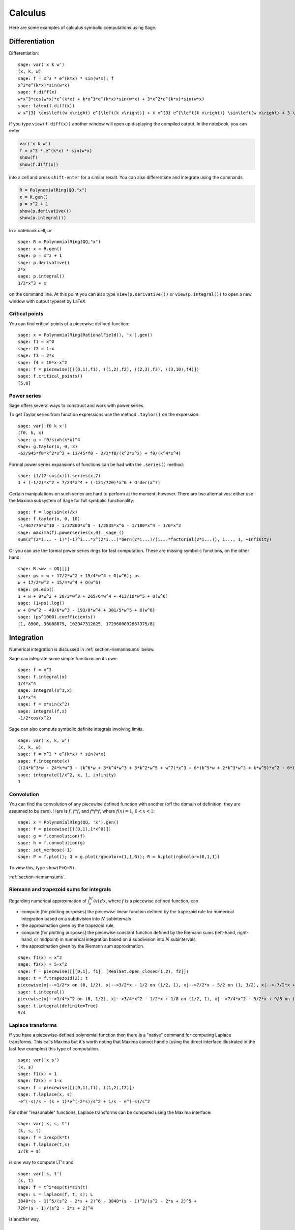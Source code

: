 ********
Calculus
********

Here are some examples of calculus symbolic computations using
Sage.


.. index::
   pair: calculus; differentiation

Differentiation
===============

Differentiation:

::

    sage: var('x k w')
    (x, k, w)
    sage: f = x^3 * e^(k*x) * sin(w*x); f
    x^3*e^(k*x)*sin(w*x)
    sage: f.diff(x)
    w*x^3*cos(w*x)*e^(k*x) + k*x^3*e^(k*x)*sin(w*x) + 3*x^2*e^(k*x)*sin(w*x)
    sage: latex(f.diff(x))
    w x^{3} \cos\left(w x\right) e^{\left(k x\right)} + k x^{3} e^{\left(k x\right)} \sin\left(w x\right) + 3 \, x^{2} e^{\left(k x\right)} \sin\left(w x\right)

If you type ``view(f.diff(x))`` another window will open up
displaying the compiled output. In the notebook, you can enter

.. CODE-BLOCK:: ipython

    var('x k w')
    f = x^3 * e^(k*x) * sin(w*x)
    show(f)
    show(f.diff(x))

into a cell and press ``shift-enter`` for a similar result. You can
also differentiate and integrate using the commands

.. CODE-BLOCK:: ipython

    R = PolynomialRing(QQ,"x")
    x = R.gen()
    p = x^2 + 1
    show(p.derivative())
    show(p.integral())

in a notebook cell, or

::

    sage: R = PolynomialRing(QQ,"x")
    sage: x = R.gen()
    sage: p = x^2 + 1
    sage: p.derivative()
    2*x
    sage: p.integral()
    1/3*x^3 + x

on the command line.  At this point you can also type
``view(p.derivative())`` or ``view(p.integral())`` to open a new
window with output typeset by LaTeX.

.. index::
   pair: calculus; critical points

Critical points
---------------

You can find critical points of a piecewise defined function:

::

    sage: x = PolynomialRing(RationalField(), 'x').gen()
    sage: f1 = x^0
    sage: f2 = 1-x
    sage: f3 = 2*x
    sage: f4 = 10*x-x^2
    sage: f = piecewise([((0,1),f1), ((1,2),f2), ((2,3),f3), ((3,10),f4)])
    sage: f.critical_points()
    [5.0]

.. index:: Taylor series, power series

Power series
------------

Sage offers several ways to construct and work with power series.

To get Taylor series from function expressions use the method
``.taylor()`` on the expression::

    sage: var('f0 k x')
    (f0, k, x)
    sage: g = f0/sinh(k*x)^4
    sage: g.taylor(x, 0, 3)
    -62/945*f0*k^2*x^2 + 11/45*f0 - 2/3*f0/(k^2*x^2) + f0/(k^4*x^4)

Formal power series expansions of functions can be had with the
``.series()`` method::

    sage: (1/(2-cos(x))).series(x,7)
    1 + (-1/2)*x^2 + 7/24*x^4 + (-121/720)*x^6 + Order(x^7)

Certain manipulations on such series are hard to perform at the moment,
however. There are two alternatives: either use the Maxima subsystem of
Sage for full symbolic functionality::

    sage: f = log(sin(x)/x)
    sage: f.taylor(x, 0, 10)
    -1/467775*x^10 - 1/37800*x^8 - 1/2835*x^6 - 1/180*x^4 - 1/6*x^2
    sage: maxima(f).powerseries(x,0)._sage_()
    sum(2^(2*i... - 1)*(-1)^i...*x^(2*i...)*bern(2*i...)/(i...*factorial(2*i...)), i..., 1, +Infinity)

Or you can use the formal power series rings for fast computation.
These are missing symbolic functions, on the other hand::

    sage: R.<w> = QQ[[]]
    sage: ps = w + 17/2*w^2 + 15/4*w^4 + O(w^6); ps
    w + 17/2*w^2 + 15/4*w^4 + O(w^6)
    sage: ps.exp()
    1 + w + 9*w^2 + 26/3*w^3 + 265/6*w^4 + 413/10*w^5 + O(w^6)
    sage: (1+ps).log()
    w + 8*w^2 - 49/6*w^3 - 193/8*w^4 + 301/5*w^5 + O(w^6)
    sage: (ps^1000).coefficients()
    [1, 8500, 36088875, 102047312625, 1729600092867375/8]

.. index::
   pair: calculus; integration

Integration
===========

Numerical integration is discussed in  :ref:`section-riemannsums` below.

Sage can integrate some simple functions on its own:

::

    sage: f = x^3
    sage: f.integral(x)
    1/4*x^4
    sage: integral(x^3,x)
    1/4*x^4
    sage: f = x*sin(x^2)
    sage: integral(f,x)
    -1/2*cos(x^2)

Sage can also compute symbolic definite integrals involving limits.

::

    sage: var('x, k, w')
    (x, k, w)
    sage: f = x^3 * e^(k*x) * sin(w*x)
    sage: f.integrate(x)
    ((24*k^3*w - 24*k*w^3 - (k^6*w + 3*k^4*w^3 + 3*k^2*w^5 + w^7)*x^3 + 6*(k^5*w + 2*k^3*w^3 + k*w^5)*x^2 - 6*(3*k^4*w + 2*k^2*w^3 - w^5)*x)*cos(w*x)*e^(k*x) - (6*k^4 - 36*k^2*w^2 + 6*w^4 - (k^7 + 3*k^5*w^2 + 3*k^3*w^4 + k*w^6)*x^3 + 3*(k^6 + k^4*w^2 - k^2*w^4 - w^6)*x^2 - 6*(k^5 - 2*k^3*w^2 - 3*k*w^4)*x)*e^(k*x)*sin(w*x))/(k^8 + 4*k^6*w^2 + 6*k^4*w^4 + 4*k^2*w^6 + w^8)
    sage: integrate(1/x^2, x, 1, infinity)
    1


.. index: convolution

Convolution
-----------

You can find the convolution of any piecewise defined function with
another (off the domain of definition, they are assumed to be
zero). Here is :math:`f`, :math:`f*f`, and :math:`f*f*f`,
where :math:`f(x)=1`, :math:`0<x<1`:

::

    sage: x = PolynomialRing(QQ, 'x').gen()
    sage: f = piecewise([((0,1),1*x^0)])
    sage: g = f.convolution(f)
    sage: h = f.convolution(g)
    sage: set_verbose(-1)
    sage: P = f.plot(); Q = g.plot(rgbcolor=(1,1,0)); R = h.plot(rgbcolor=(0,1,1))

To view this, type ``show(P+Q+R)``.


:ref:`section-riemannsums`.

Riemann and trapezoid sums for integrals
----------------------------------------

Regarding numerical approximation of :math:`\int_a^bf(x)\, dx`,
where :math:`f` is a piecewise defined function, can


-  compute (for plotting purposes) the piecewise linear function
   defined by the trapezoid rule for numerical integration based on a
   subdivision into :math:`N` subintervals

-  the approximation given by the trapezoid rule,

-  compute (for plotting purposes) the piecewise constant function
   defined by the Riemann sums (left-hand, right-hand, or midpoint) in
   numerical integration based on a subdivision into :math:`N`
   subintervals,

-  the approximation given by the Riemann sum approximation.


::

    sage: f1(x) = x^2
    sage: f2(x) = 5-x^2
    sage: f = piecewise([[[0,1], f1], [RealSet.open_closed(1,2), f2]])
    sage: t = f.trapezoid(2); t
    piecewise(x|-->1/2*x on (0, 1/2), x|-->3/2*x - 1/2 on (1/2, 1), x|-->7/2*x - 5/2 on (1, 3/2), x|-->-7/2*x + 8 on (3/2, 2); x)
    sage: t.integral()
    piecewise(x|-->1/4*x^2 on (0, 1/2), x|-->3/4*x^2 - 1/2*x + 1/8 on (1/2, 1), x|-->7/4*x^2 - 5/2*x + 9/8 on (1, 3/2), x|-->-7/4*x^2 + 8*x - 27/4 on (3/2, 2); x)
    sage: t.integral(definite=True)
    9/4

.. index: Laplace transform

Laplace transforms
------------------

If you have a piecewise-defined polynomial function then there is a
"native" command for computing Laplace transforms. This calls
Maxima but it's worth noting that Maxima cannot handle (using the
direct interface illustrated in the last few examples) this type of
computation.

::

    sage: var('x s')
    (x, s)
    sage: f1(x) = 1
    sage: f2(x) = 1-x
    sage: f = piecewise([((0,1),f1), ((1,2),f2)])
    sage: f.laplace(x, s)
    -e^(-s)/s + (s + 1)*e^(-2*s)/s^2 + 1/s - e^(-s)/s^2

For other "reasonable" functions, Laplace transforms can be
computed using the Maxima interface:

::

    sage: var('k, s, t')
    (k, s, t)
    sage: f = 1/exp(k*t)
    sage: f.laplace(t,s)
    1/(k + s)

is one way to compute LT's and

::

    sage: var('s, t')
    (s, t)
    sage: f = t^5*exp(t)*sin(t)
    sage: L = laplace(f, t, s); L
    3840*(s - 1)^5/(s^2 - 2*s + 2)^6 - 3840*(s - 1)^3/(s^2 - 2*s + 2)^5 +
    720*(s - 1)/(s^2 - 2*s + 2)^4

is another way.

.. index:
   pair: differential equations; solve

Ordinary differential equations
===============================

Symbolically solving ODEs can be done using Sage interface with
Maxima. See

::

    sage:desolvers?

for available commands. Numerical solution of ODEs can be done using Sage interface
with Octave (an experimental package), or routines in the GSL (Gnu
Scientific Library).

An example, how to solve ODE's symbolically in Sage using the Maxima interface
(do not type the ``....:``):

::

    sage: y=function('y')(x); desolve(diff(y,x,2) + 3*x == y, dvar = y, ics = [1,1,1])
    3*x - 2*e^(x - 1)
    sage: desolve(diff(y,x,2) + 3*x == y, dvar = y)
    _K2*e^(-x) + _K1*e^x + 3*x
    sage: desolve(diff(y,x) + 3*x == y, dvar = y)
    (3*(x + 1)*e^(-x) + _C)*e^x
    sage: desolve(diff(y,x) + 3*x == y, dvar = y, ics = [1,1]).expand()
    3*x - 5*e^(x - 1) + 3

    sage: f=function('f')(x); desolve_laplace(diff(f,x,2) == 2*diff(f,x)-f, dvar = f, ics = [0,1,2])
    x*e^x + e^x

    sage: desolve_laplace(diff(f,x,2) == 2*diff(f,x)-f, dvar = f)
    -x*e^x*f(0) + x*e^x*D[0](f)(0) + e^x*f(0)

.. index:
   pair: differential equations; plot

If you have ``Octave`` and ``gnuplot`` installed,

::

    sage: octave.de_system_plot(['x+y','x-y'], [1,-1], [0,2]) [†]

yields the two plots :math:`(t,x(t)), (t,y(t))` on the same graph
(the :math:`t`-axis is the horizontal axis) of the system of ODEs
.. [†] This generates plots of the system of ODEs using Octave and gnuplot.
.. math::
    x' = x+y, x(0) = 1; y' = x-y, y(0) = -1,

for :math:`0 <= t <= 2`. The same result can be obtained by using ``desolve_system_rk4``::

    sage: x, y, t = var('x y t')
    sage: P=desolve_system_rk4([x+y, x-y], [x,y], ics=[0,1,-1], ivar=t, end_points=2)
    sage: p1 = list_plot([[i,j] for i,j,k in P], plotjoined=True)
    sage: p2 = list_plot([[i,k] for i,j,k in P], plotjoined=True, color='red')
    sage: p1+p2
    Graphics object consisting of 2 graphics primitives

Another way this system can be solved is to use the command ``desolve_system``.

.. skip

::

    sage: t=var('t'); x=function('x',t); y=function('y',t)
    sage: des = [diff(x,t) == x+y, diff(y,t) == x-y]
    sage: desolve_system(des, [x,y], ics = [0, 1, -1])
    [x(t) == cosh(sqrt(2)*t), y(t) == sqrt(2)*sinh(sqrt(2)*t) - cosh(sqrt(2)*t)]

The output of this command is *not* a pair of functions.

Finally, can solve linear DEs using power series:

::

    sage: R.<t> = PowerSeriesRing(QQ, default_prec=10)
    sage: a = 2 - 3*t + 4*t^2 + O(t^10)
    sage: b = 3 - 4*t^2 + O(t^7)
    sage: f = a.solve_linear_de(prec=5, b=b, f0=3/5)
    sage: f
    3/5 + 21/5*t + 33/10*t^2 - 38/15*t^3 + 11/24*t^4 + O(t^5)
    sage: f.derivative() - a*f - b
    O(t^4)

Fourier series of periodic functions
====================================

Let :math:`f` be a real-valued periodic function of period `2L`.
The Fourier series of `f` is

.. MATH::

   S(x) = \frac{a_0}{2} + \sum_{n=1}^\infty \left[a_n\cos\left(\frac{n\pi x}{L}\right) +
   b_n\sin\left(\frac{n\pi x}{L}\right)\right]

where

.. MATH::

    a_n = \frac{1}{L}\int_{-L}^L
            f(x)\cos\left(\frac{n\pi x}{L}\right) dx,

and

.. MATH::

    b_n = \frac{1}{L}\int_{-L}^L
            f(x)\sin\left(\frac{n\pi x}{L}\right) dx,

The Fourier coefficients `a_n` and `b_n` are computed by
declaring `f` as a piecewise-defined function over one period
and invoking the methods ``fourier_series_cosine_coefficient``
and ``fourier_series_sine_coefficient``, while the partial sums
are obtained via ``fourier_series_partial_sum``::

    sage: f = piecewise([((0,pi/2), -1), ((pi/2,pi), 2)])
    sage: f.fourier_series_cosine_coefficient(0)
    1
    sage: f.fourier_series_sine_coefficient(5)
    -6/5/pi
    sage: s5 = f.fourier_series_partial_sum(5); s5
    -6/5*sin(10*x)/pi - 2*sin(6*x)/pi - 6*sin(2*x)/pi + 1/2
    sage: plot(f, (0,pi)) + plot(s5, (x,0,pi), color='red')
    Graphics object consisting of 2 graphics primitives

.. PLOT::

    f = piecewise([((0,pi/2), -1), ((pi/2,pi), 2)])
    s5 = f.fourier_series_partial_sum(5)
    g = plot(f, (0,pi)) + plot(s5, (x,0,pi), color='red')
    sphinx_plot(g)
